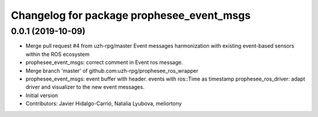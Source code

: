^^^^^^^^^^^^^^^^^^^^^^^^^^^^^^^^^^^^^^^^^^
Changelog for package prophesee_event_msgs
^^^^^^^^^^^^^^^^^^^^^^^^^^^^^^^^^^^^^^^^^^

0.0.1 (2019-10-09)
------------------
* Merge pull request #4 from uzh-rpg/master
  Event messages harmonization with existing event-based sensors within the ROS ecosystem
* prophesee_event_msgs: correct comment in Event ros message.
* Merge branch 'master' of github.com:uzh-rpg/prophesee_ros_wrapper
* prophesee_event_msgs: event buffer with header. events with ros::Time as timestamp
  prophesee_ros_driver: adapt driver and visualizer to the new event messages.
* Initial version
* Contributors: Javier Hidalgo-Carrió, Natalia Lyubova, meliortony
